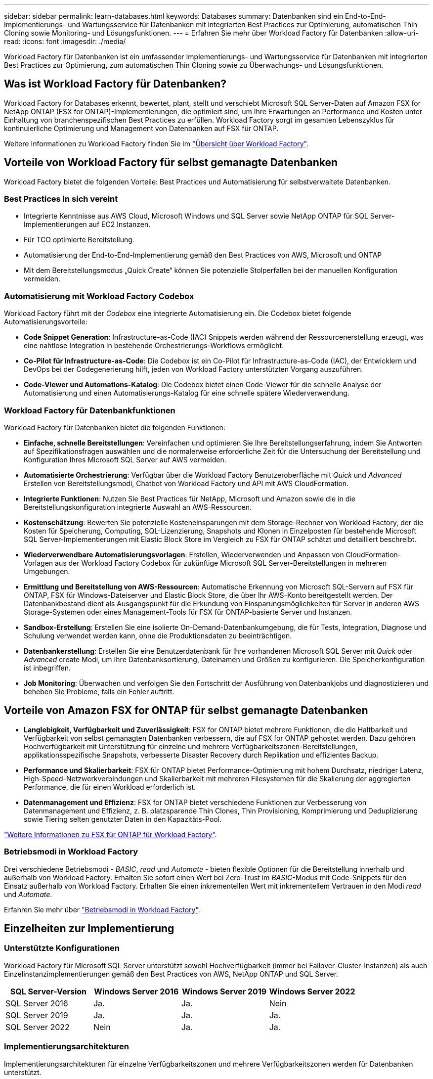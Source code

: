---
sidebar: sidebar 
permalink: learn-databases.html 
keywords: Databases 
summary: Datenbanken sind ein End-to-End-Implementierungs- und Wartungsservice für Datenbanken mit integrierten Best Practices zur Optimierung, automatischen Thin Cloning sowie Monitoring- und Lösungsfunktionen. 
---
= Erfahren Sie mehr über Workload Factory für Datenbanken
:allow-uri-read: 
:icons: font
:imagesdir: ./media/


[role="lead"]
Workload Factory für Datenbanken ist ein umfassender Implementierungs- und Wartungsservice für Datenbanken mit integrierten Best Practices zur Optimierung, zum automatischen Thin Cloning sowie zu Überwachungs- und Lösungsfunktionen.



== Was ist Workload Factory für Datenbanken?

Workload Factory for Databases erkennt, bewertet, plant, stellt und verschiebt Microsoft SQL Server-Daten auf Amazon FSX for NetApp ONTAP (FSX for ONTAP)-Implementierungen, die optimiert sind, um Ihre Erwartungen an Performance und Kosten unter Einhaltung von branchenspezifischen Best Practices zu erfüllen. Workload Factory sorgt im gesamten Lebenszyklus für kontinuierliche Optimierung und Management von Datenbanken auf FSX für ONTAP.

Weitere Informationen zu Workload Factory finden Sie im link:https://docs.netapp.com/us-en/workload-setup-admin/workload-factory-overview.html["Übersicht über Workload Factory"^].



== Vorteile von Workload Factory für selbst gemanagte Datenbanken

Workload Factory bietet die folgenden Vorteile: Best Practices und Automatisierung für selbstverwaltete Datenbanken.



=== Best Practices in sich vereint

* Integrierte Kenntnisse aus AWS Cloud, Microsoft Windows und SQL Server sowie NetApp ONTAP für SQL Server-Implementierungen auf EC2 Instanzen.
* Für TCO optimierte Bereitstellung.
* Automatisierung der End-to-End-Implementierung gemäß den Best Practices von AWS, Microsoft und ONTAP
* Mit dem Bereitstellungsmodus „Quick Create“ können Sie potenzielle Stolperfallen bei der manuellen Konfiguration vermeiden.




=== Automatisierung mit Workload Factory Codebox

Workload Factory führt mit der _Codebox_ eine integrierte Automatisierung ein. Die Codebox bietet folgende Automatisierungsvorteile:

* *Code Snippet Generation*: Infrastructure-as-Code (IAC) Snippets werden während der Ressourcenerstellung erzeugt, was eine nahtlose Integration in bestehende Orchestrierungs-Workflows ermöglicht.
* *Co-Pilot für Infrastructure-as-Code*: Die Codebox ist ein Co-Pilot für Infrastructure-as-Code (IAC), der Entwicklern und DevOps bei der Codegenerierung hilft, jeden von Workload Factory unterstützten Vorgang auszuführen.
* *Code-Viewer und Automations-Katalog*: Die Codebox bietet einen Code-Viewer für die schnelle Analyse der Automatisierung und einen Automatisierungs-Katalog für eine schnelle spätere Wiederverwendung.




=== Workload Factory für Datenbankfunktionen

Workload Factory für Datenbanken bietet die folgenden Funktionen:

* *Einfache, schnelle Bereitstellungen*: Vereinfachen und optimieren Sie Ihre Bereitstellungserfahrung, indem Sie Antworten auf Spezifikationsfragen auswählen und die normalerweise erforderliche Zeit für die Untersuchung der Bereitstellung und Konfiguration Ihres Microsoft SQL Server auf AWS vermeiden.
* *Automatisierte Orchestrierung*: Verfügbar über die Workload Factory Benutzeroberfläche mit _Quick_ und _Advanced_ Erstellen von Bereitstellungsmodi, Chatbot von Workload Factory und API mit AWS CloudFormation.
* *Integrierte Funktionen*: Nutzen Sie Best Practices für NetApp, Microsoft und Amazon sowie die in die Bereitstellungskonfiguration integrierte Auswahl an AWS-Ressourcen.
* *Kostenschätzung*: Bewerten Sie potenzielle Kosteneinsparungen mit dem Storage-Rechner von Workload Factory, der die Kosten für Speicherung, Computing, SQL-Lizenzierung, Snapshots und Klonen in Einzelposten für bestehende Microsoft SQL Server-Implementierungen mit Elastic Block Store im Vergleich zu FSX für ONTAP schätzt und detailliert beschreibt.
* *Wiederverwendbare Automatisierungsvorlagen*: Erstellen, Wiederverwenden und Anpassen von CloudFormation-Vorlagen aus der Workload Factory Codebox für zukünftige Microsoft SQL Server-Bereitstellungen in mehreren Umgebungen.
* *Ermittlung und Bereitstellung von AWS-Ressourcen*: Automatische Erkennung von Microsoft SQL-Servern auf FSX für ONTAP, FSX für Windows-Dateiserver und Elastic Block Store, die über Ihr AWS-Konto bereitgestellt werden. Der Datenbankbestand dient als Ausgangspunkt für die Erkundung von Einsparungsmöglichkeiten für Server in anderen AWS Storage-Systemen oder eines Management-Tools für FSX für ONTAP-basierte Server und Instanzen.
* *Sandbox-Erstellung*: Erstellen Sie eine isolierte On-Demand-Datenbankumgebung, die für Tests, Integration, Diagnose und Schulung verwendet werden kann, ohne die Produktionsdaten zu beeinträchtigen.
* *Datenbankerstellung*: Erstellen Sie eine Benutzerdatenbank für Ihre vorhandenen Microsoft SQL Server mit _Quick_ oder _Advanced_ create Modi, um Ihre Datenbanksortierung, Dateinamen und Größen zu konfigurieren. Die Speicherkonfiguration ist inbegriffen.
* *Job Monitoring*: Überwachen und verfolgen Sie den Fortschritt der Ausführung von Datenbankjobs und diagnostizieren und beheben Sie Probleme, falls ein Fehler auftritt.




== Vorteile von Amazon FSX for ONTAP für selbst gemanagte Datenbanken

* *Langlebigkeit, Verfügbarkeit und Zuverlässigkeit*: FSX for ONTAP bietet mehrere Funktionen, die die Haltbarkeit und Verfügbarkeit von selbst gemanagten Datenbanken verbessern, die auf FSX for ONTAP gehostet werden. Dazu gehören Hochverfügbarkeit mit Unterstützung für einzelne und mehrere Verfügbarkeitszonen-Bereitstellungen, applikationsspezifische Snapshots, verbesserte Disaster Recovery durch Replikation und effizientes Backup.
* *Performance und Skalierbarkeit*: FSX für ONTAP bietet Performance-Optimierung mit hohem Durchsatz, niedriger Latenz, High-Speed-Netzwerkverbindungen und Skalierbarkeit mit mehreren Filesystemen für die Skalierung der aggregierten Performance, die für einen Workload erforderlich ist.
* *Datenmanagement und Effizienz*: FSX for ONTAP bietet verschiedene Funktionen zur Verbesserung von Datenmanagement und Effizienz, z. B. platzsparende Thin Clones, Thin Provisioning, Komprimierung und Deduplizierung sowie Tiering selten genutzter Daten in den Kapazitäts-Pool.


link:https://docs.netapp.com/us-en/workload-fsx-ontap/learn-fsx-ontap.html["Weitere Informationen zu FSX für ONTAP für Workload Factory"^].



=== Betriebsmodi in Workload Factory

Drei verschiedene Betriebsmodi - _BASIC_, _read_ und _Automate_ - bieten flexible Optionen für die Bereitstellung innerhalb und außerhalb von Workload Factory. Erhalten Sie sofort einen Wert bei Zero-Trust im _BASIC_-Modus mit Code-Snippets für den Einsatz außerhalb von Workload Factory. Erhalten Sie einen inkrementellen Wert mit inkrementellem Vertrauen in den Modi _read_ und _Automate_.

Erfahren Sie mehr über link:https://docs.netapp.com/us-en/workload-setup-admin/operational-modes.html["Betriebsmodi in Workload Factory"^].



== Einzelheiten zur Implementierung



=== Unterstützte Konfigurationen

Workload Factory für Microsoft SQL Server unterstützt sowohl Hochverfügbarkeit (immer bei Failover-Cluster-Instanzen) als auch Einzelinstanzimplementierungen gemäß den Best Practices von AWS, NetApp ONTAP und SQL Server.

[cols="2a,2a,2a,2a"]
|===
| SQL Server-Version | Windows Server 2016 | Windows Server 2019 | Windows Server 2022 


 a| 
SQL Server 2016
 a| 
Ja.
 a| 
Ja.
 a| 
Nein



 a| 
SQL Server 2019
 a| 
Ja.
 a| 
Ja.
 a| 
Ja.



 a| 
SQL Server 2022
 a| 
Nein
 a| 
Ja.
 a| 
Ja.

|===


=== Implementierungsarchitekturen

Implementierungsarchitekturen für einzelne Verfügbarkeitszonen und mehrere Verfügbarkeitszonen werden für Datenbanken unterstützt.

.Single Availability Zone
Das folgende Diagramm zeigt eine eigenständige Architektur mit einer einzelnen Verfügbarkeitszone in einer einzelnen Region.

image:diagram-SAZ-database-architecture.png["Diagramm einer eigenständigen Architektur mit einer einzigen Verfügbarkeitszone-Implementierung von Amazon FSX for NetApp ONTAP in einer einzigen Region"]

.Mehrere Verfügbarkeitszonen
Im folgenden Diagramm wird die HA-Architektur (High-Availability) mit zwei Nodes und dem FCI-Cluster (Failover Cluster Instance) in einer einzelnen Region dargestellt.

image:diagram-MAZ-database-architecture.png["Diagramm einer Hochverfügbarkeits-Architektur mit zwei Nodes mit Failover-Cluster-Instanzen in einer einzelnen Region"]



=== Integrierte AWS Services

Datenbanken umfassen die folgenden integrierten AWS-Services:

* CloudFormation
* Simple Notification Service
* CloudWatch
* System Manager
* Secrets Manager




=== Unterstützte Regionen

Datenbanken werden in allen kommerziellen Regionen unterstützt, in denen FSX for ONTAP unterstützt wird. https://aws.amazon.com/about-aws/global-infrastructure/regional-product-services/["Unterstützte Amazon Regionen anzeigen."^]

Die folgenden AWS Regionen werden nicht unterstützt:

* China-Regionen
* GovCloud (USA) Regionen
* Geheime Cloud
* Top Secret Cloud




== Hilfe wird abgerufen

Amazon FSX für NetApp ONTAP ist eine AWS-First-Party-Lösung. Wenn Sie Fragen oder Probleme des technischen Supports im Zusammenhang mit Ihrem FSX für ONTAP-Filesystem, Ihrer Infrastruktur oder jeder Lösung, die diesen Service verwendet, verwenden Sie das Support-Center in Ihrer AWS-Managementkonsole, um einen Support-Fall für AWS zu eröffnen. Wählen Sie den Service „FSX for ONTAP“ und die entsprechende Kategorie aus. Geben Sie die verbleibenden Informationen an, die zur Erstellung Ihres AWS-Supportfalls erforderlich sind.

Allgemeine Fragen zu Workload Factory- oder Workload Factory-Anwendungen und -Diensten finden Sie unter link:get-help.html["Erhalten Sie Hilfe zu Datenbanken für Workload Factory"].
